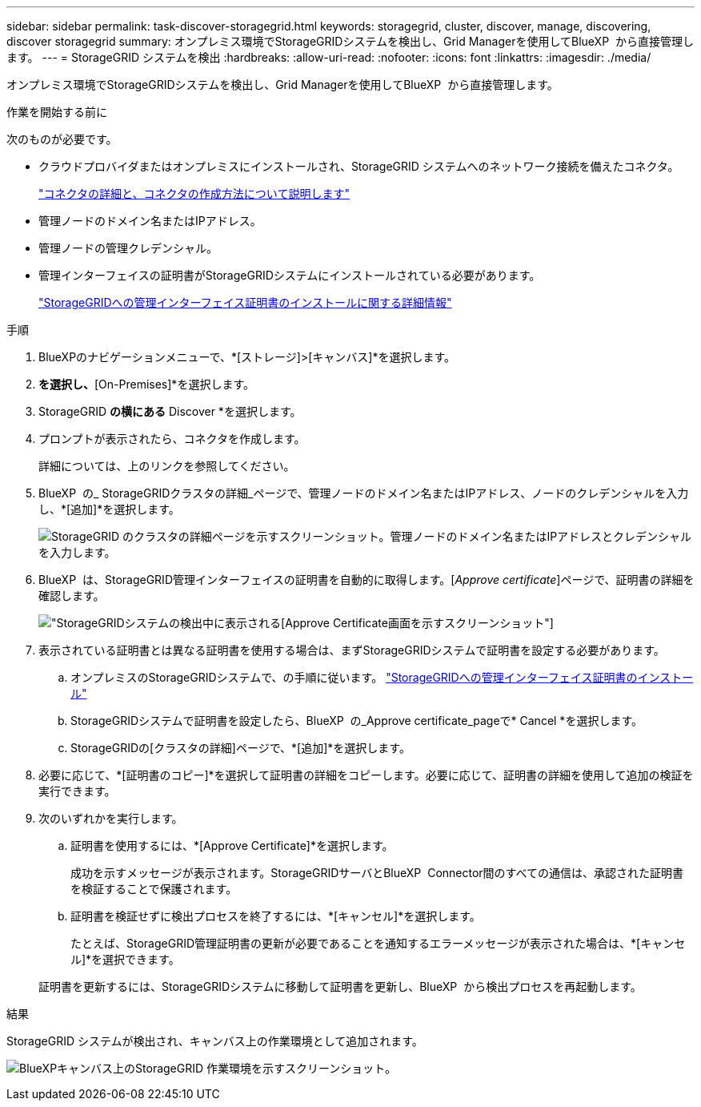 ---
sidebar: sidebar 
permalink: task-discover-storagegrid.html 
keywords: storagegrid, cluster, discover, manage, discovering, discover storagegrid 
summary: オンプレミス環境でStorageGRIDシステムを検出し、Grid Managerを使用してBlueXP  から直接管理します。 
---
= StorageGRID システムを検出
:hardbreaks:
:allow-uri-read: 
:nofooter: 
:icons: font
:linkattrs: 
:imagesdir: ./media/


[role="lead"]
オンプレミス環境でStorageGRIDシステムを検出し、Grid Managerを使用してBlueXP  から直接管理します。

.作業を開始する前に
次のものが必要です。

* クラウドプロバイダまたはオンプレミスにインストールされ、StorageGRID システムへのネットワーク接続を備えたコネクタ。
+
https://docs.netapp.com/us-en/bluexp-setup-admin/concept-connectors.html["コネクタの詳細と、コネクタの作成方法について説明します"^]

* 管理ノードのドメイン名またはIPアドレス。
* 管理ノードの管理クレデンシャル。
* 管理インターフェイスの証明書がStorageGRIDシステムにインストールされている必要があります。
+
https://docs.netapp.com/us-en/storagegrid-118/admin/configuring-custom-server-certificate-for-grid-manager-tenant-manager.html#add-a-custom-management-interface-certificate["StorageGRIDへの管理インターフェイス証明書のインストールに関する詳細情報"^]



.手順
. BlueXPのナビゲーションメニューで、*[ストレージ]>[キャンバス]*を選択します。
. [Add Working Environment]*を選択し、*[On-Premises]*を選択します。
. StorageGRID *の横にある* Discover *を選択します。
. プロンプトが表示されたら、コネクタを作成します。
+
詳細については、上のリンクを参照してください。

. BlueXP  の_ StorageGRIDクラスタの詳細_ページで、管理ノードのドメイン名またはIPアドレス、ノードのクレデンシャルを入力し、*[追加]*を選択します。
+
image:screenshot-cluster-details.png["StorageGRID のクラスタの詳細ページを示すスクリーンショット。管理ノードのドメイン名またはIPアドレスとクレデンシャルを入力します。"]

. BlueXP  は、StorageGRID管理インターフェイスの証明書を自動的に取得します。[_Approve certificate_]ページで、証明書の詳細を確認します。
+
image:screenshot-bluexp-approve-certificate.png["StorageGRIDシステムの検出中に表示される[Approve Certificate]画面を示すスクリーンショット"]

. 表示されている証明書とは異なる証明書を使用する場合は、まずStorageGRIDシステムで証明書を設定する必要があります。
+
.. オンプレミスのStorageGRIDシステムで、の手順に従います。 https://docs.netapp.com/us-en/storagegrid-118/admin/configuring-custom-server-certificate-for-grid-manager-tenant-manager.html#add-a-custom-management-interface-certificate["StorageGRIDへの管理インターフェイス証明書のインストール"^]
.. StorageGRIDシステムで証明書を設定したら、BlueXP  の_Approve certificate_pageで* Cancel *を選択します。
.. StorageGRIDの[クラスタの詳細]ページで、*[追加]*を選択します。


. 必要に応じて、*[証明書のコピー]*を選択して証明書の詳細をコピーします。必要に応じて、証明書の詳細を使用して追加の検証を実行できます。
. 次のいずれかを実行します。
+
.. 証明書を使用するには、*[Approve Certificate]*を選択します。
+
成功を示すメッセージが表示されます。StorageGRIDサーバとBlueXP  Connector間のすべての通信は、承認された証明書を検証することで保護されます。

.. 証明書を検証せずに検出プロセスを終了するには、*[キャンセル]*を選択します。
+
たとえば、StorageGRID管理証明書の更新が必要であることを通知するエラーメッセージが表示された場合は、*[キャンセル]*を選択できます。

+
証明書を更新するには、StorageGRIDシステムに移動して証明書を更新し、BlueXP  から検出プロセスを再起動します。





.結果
StorageGRID システムが検出され、キャンバス上の作業環境として追加されます。

image:screenshot-canvas.png["BlueXPキャンバス上のStorageGRID 作業環境を示すスクリーンショット。"]
